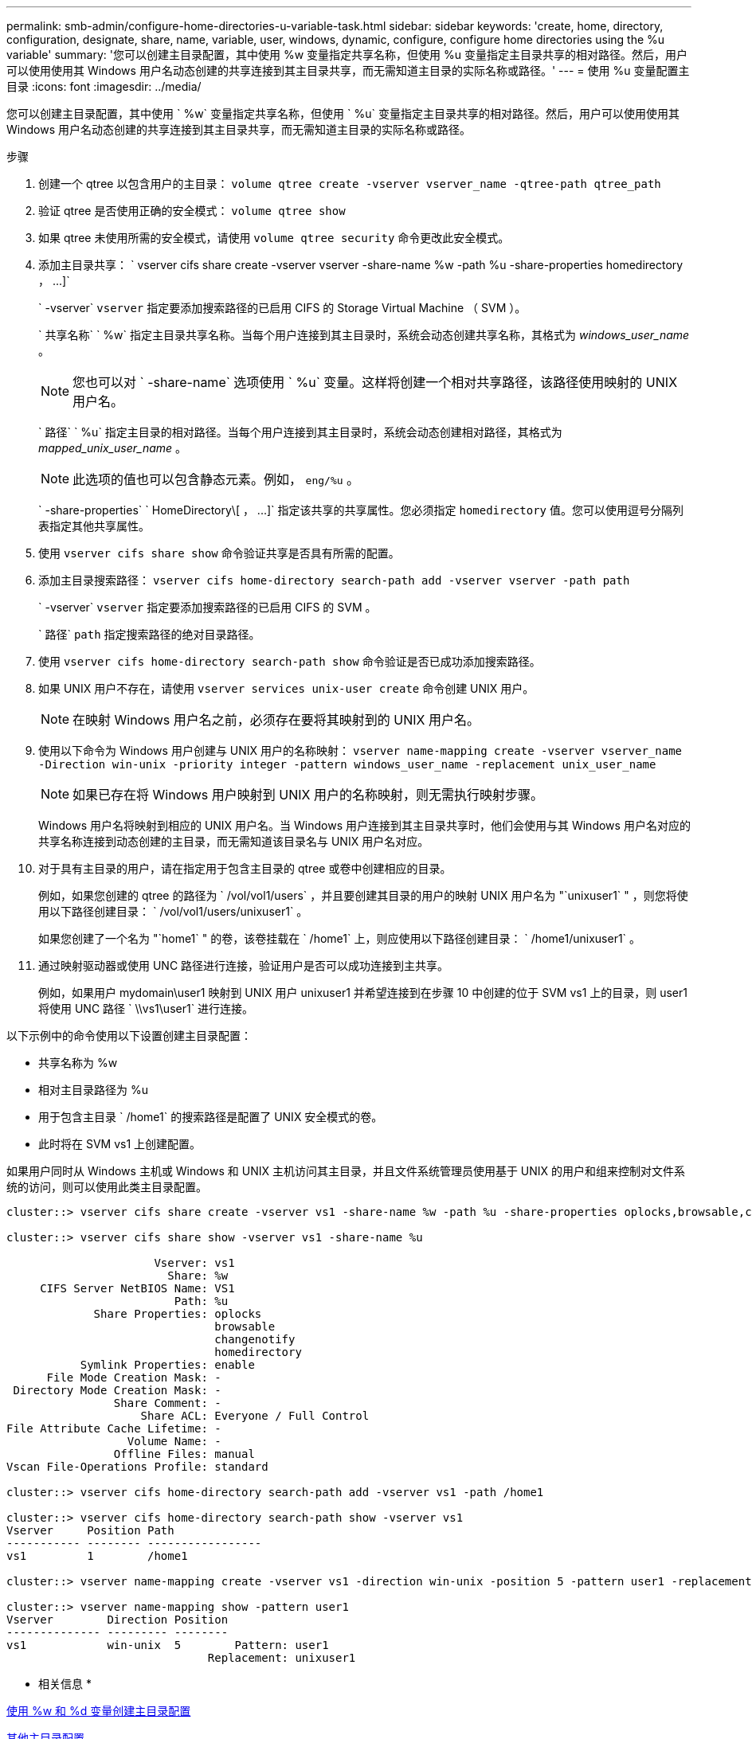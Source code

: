 ---
permalink: smb-admin/configure-home-directories-u-variable-task.html 
sidebar: sidebar 
keywords: 'create, home, directory, configuration, designate, share, name, variable, user, windows, dynamic, configure, configure home directories using the %u variable' 
summary: '您可以创建主目录配置，其中使用 %w 变量指定共享名称，但使用 %u 变量指定主目录共享的相对路径。然后，用户可以使用使用其 Windows 用户名动态创建的共享连接到其主目录共享，而无需知道主目录的实际名称或路径。' 
---
= 使用 %u 变量配置主目录
:icons: font
:imagesdir: ../media/


[role="lead"]
您可以创建主目录配置，其中使用 ` %w` 变量指定共享名称，但使用 ` %u` 变量指定主目录共享的相对路径。然后，用户可以使用使用其 Windows 用户名动态创建的共享连接到其主目录共享，而无需知道主目录的实际名称或路径。

.步骤
. 创建一个 qtree 以包含用户的主目录： `volume qtree create -vserver vserver_name -qtree-path qtree_path`
. 验证 qtree 是否使用正确的安全模式： `volume qtree show`
. 如果 qtree 未使用所需的安全模式，请使用 `volume qtree security` 命令更改此安全模式。
. 添加主目录共享： ` +vserver cifs share create -vserver vserver -share-name %w -path %u -share-properties homedirectory ， ...]+`
+
` -vserver` `vserver` 指定要添加搜索路径的已启用 CIFS 的 Storage Virtual Machine （ SVM ）。

+
` 共享名称` ` %w` 指定主目录共享名称。当每个用户连接到其主目录时，系统会动态创建共享名称，其格式为 _windows_user_name_ 。

+
[NOTE]
====
您也可以对 ` -share-name` 选项使用 ` %u` 变量。这样将创建一个相对共享路径，该路径使用映射的 UNIX 用户名。

====
+
` 路径` ` %u` 指定主目录的相对路径。当每个用户连接到其主目录时，系统会动态创建相对路径，其格式为 _mapped_unix_user_name_ 。

+
[NOTE]
====
此选项的值也可以包含静态元素。例如， `eng/%u` 。

====
+
` -share-properties` ` +HomeDirectory\[ ， ...]+` 指定该共享的共享属性。您必须指定 `homedirectory` 值。您可以使用逗号分隔列表指定其他共享属性。

. 使用 `vserver cifs share show` 命令验证共享是否具有所需的配置。
. 添加主目录搜索路径： `vserver cifs home-directory search-path add -vserver vserver -path path`
+
` -vserver` `vserver` 指定要添加搜索路径的已启用 CIFS 的 SVM 。

+
` 路径` `path` 指定搜索路径的绝对目录路径。

. 使用 `vserver cifs home-directory search-path show` 命令验证是否已成功添加搜索路径。
. 如果 UNIX 用户不存在，请使用 `vserver services unix-user create` 命令创建 UNIX 用户。
+
[NOTE]
====
在映射 Windows 用户名之前，必须存在要将其映射到的 UNIX 用户名。

====
. 使用以下命令为 Windows 用户创建与 UNIX 用户的名称映射： `vserver name-mapping create -vserver vserver_name -Direction win-unix -priority integer -pattern windows_user_name -replacement unix_user_name`
+
[NOTE]
====
如果已存在将 Windows 用户映射到 UNIX 用户的名称映射，则无需执行映射步骤。

====
+
Windows 用户名将映射到相应的 UNIX 用户名。当 Windows 用户连接到其主目录共享时，他们会使用与其 Windows 用户名对应的共享名称连接到动态创建的主目录，而无需知道该目录名与 UNIX 用户名对应。

. 对于具有主目录的用户，请在指定用于包含主目录的 qtree 或卷中创建相应的目录。
+
例如，如果您创建的 qtree 的路径为 ` /vol/vol1/users` ，并且要创建其目录的用户的映射 UNIX 用户名为 "`unixuser1` " ，则您将使用以下路径创建目录： ` /vol/vol1/users/unixuser1` 。

+
如果您创建了一个名为 "`home1` " 的卷，该卷挂载在 ` /home1` 上，则应使用以下路径创建目录： ` /home1/unixuser1` 。

. 通过映射驱动器或使用 UNC 路径进行连接，验证用户是否可以成功连接到主共享。
+
例如，如果用户 mydomain\user1 映射到 UNIX 用户 unixuser1 并希望连接到在步骤 10 中创建的位于 SVM vs1 上的目录，则 user1 将使用 UNC 路径 ` \\vs1\user1` 进行连接。



以下示例中的命令使用以下设置创建主目录配置：

* 共享名称为 %w
* 相对主目录路径为 %u
* 用于包含主目录 ` /home1` 的搜索路径是配置了 UNIX 安全模式的卷。
* 此时将在 SVM vs1 上创建配置。


如果用户同时从 Windows 主机或 Windows 和 UNIX 主机访问其主目录，并且文件系统管理员使用基于 UNIX 的用户和组来控制对文件系统的访问，则可以使用此类主目录配置。

[listing]
----
cluster::> vserver cifs share create -vserver vs1 -share-name %w -path %u ‑share-properties oplocks,browsable,changenotify,homedirectory

cluster::> vserver cifs share show -vserver vs1 -share-name %u

                      Vserver: vs1
                        Share: %w
     CIFS Server NetBIOS Name: VS1
                         Path: %u
             Share Properties: oplocks
                               browsable
                               changenotify
                               homedirectory
           Symlink Properties: enable
      File Mode Creation Mask: -
 Directory Mode Creation Mask: -
                Share Comment: -
                    Share ACL: Everyone / Full Control
File Attribute Cache Lifetime: -
                  Volume Name: -
                Offline Files: manual
Vscan File-Operations Profile: standard

cluster::> vserver cifs home-directory search-path add -vserver vs1 ‑path /home1

cluster::> vserver cifs home-directory search-path show -vserver vs1
Vserver     Position Path
----------- -------- -----------------
vs1         1        /home1

cluster::> vserver name-mapping create -vserver vs1 -direction win-unix ‑position 5 -pattern user1 -replacement unixuser1

cluster::> vserver name-mapping show -pattern user1
Vserver        Direction Position
-------------- --------- --------
vs1            win-unix  5        Pattern: user1
                              Replacement: unixuser1
----
* 相关信息 *

xref:create-home-directory-config-w-d-variables-task.adoc[使用 %w 和 %d 变量创建主目录配置]

xref:home-directory-config-concept.adoc[其他主目录配置]

xref:display-user-home-directory-path-task.adoc[显示有关 SMB 用户主目录路径的信息]
